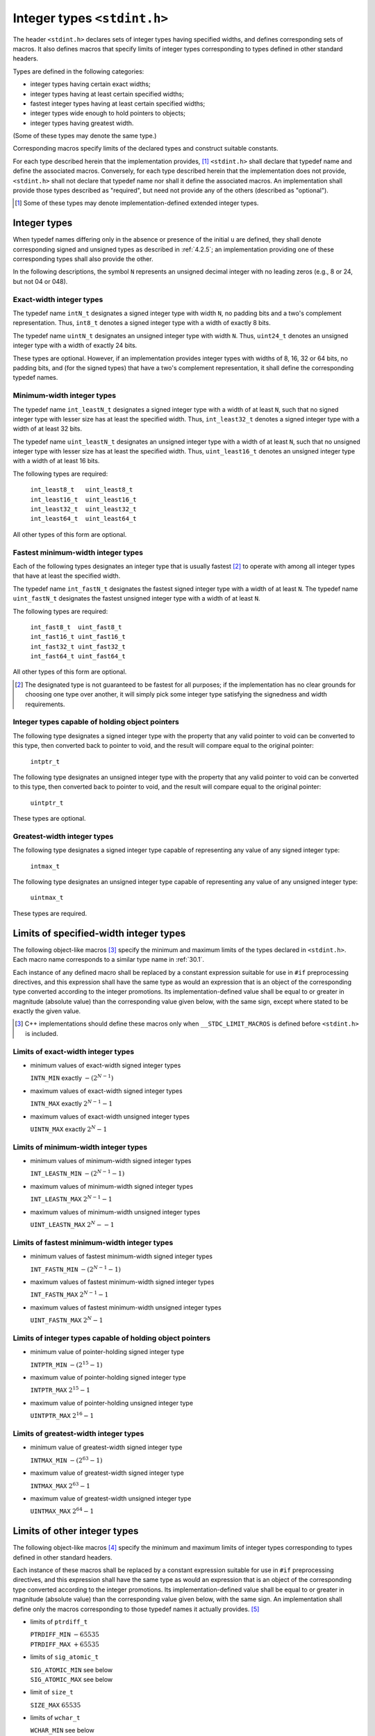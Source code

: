 .. index:: stdint.h

.. _stdint:

Integer types ``<stdint.h>``
****************************
The header ``<stdint.h>`` declares sets of integer types having specified widths, and
defines corresponding sets of macros. It also defines macros that specify limits of
integer types corresponding to types defined in other standard headers.

Types are defined in the following categories:

* integer types having certain exact widths;
* integer types having at least certain specified widths;
* fastest integer types having at least certain specified widths;
* integer types wide enough to hold pointers to objects;
* integer types having greatest width.

(Some of these types may denote the same type.)

Corresponding macros specify limits of the declared types and construct suitable
constants.

For each type described herein that the implementation provides, [#]_ ``<stdint.h>`` shall
declare that typedef name and define the associated macros. Conversely, for each type
described herein that the implementation does not provide, ``<stdint.h>`` shall not
declare that typedef name nor shall it define the associated macros. An implementation
shall provide those types described as "required", but need not provide any of the others
(described as "optional").

.. [#] Some of these types may denote implementation-defined extended integer types.

.. index:: integer types

.. _30.1:

Integer types
=============
When typedef names differing only in the absence or presence of the initial ``u`` are defined,
they shall denote corresponding signed and unsigned types as described in :ref:`4.2.5`; an
implementation providing one of these corresponding types shall also provide the other.

In the following descriptions, the symbol ``N`` represents an unsigned decimal integer with
no leading zeros (e.g., 8 or 24, but not 04 or 048).

.. index::
   pair: exact-width; integer types

Exact-width integer types
-------------------------
The typedef name ``intN_t`` designates a signed integer type with width ``N``, no padding
bits and a two's complement representation. Thus, ``int8_t`` denotes a signed integer
type with a width of exactly 8 bits.

The typedef name ``uintN_t`` designates an unsigned integer type with width ``N``. Thus,
``uint24_t`` denotes an unsigned integer type with a width of exactly 24 bits.

These types are optional. However, if an implementation provides integer types with
widths of 8, 16, 32 or 64 bits, no padding bits, and (for the signed types) that have a
two's complement representation, it shall define the corresponding typedef names.

.. index::
   pair: minimum-width; integer types

.. index:: int_least8_t, unint_least8_t, int_least16_t, uint_least16_t, int_least32_t, uint_least32_t, int_least32_t, uint_least32_t

.. _30.1.2:

Minimum-width integer types
---------------------------
The typedef name ``int_leastN_t`` designates a signed integer type with a width of at
least ``N``, such that no signed integer type with lesser size has at least the specified width.
Thus, ``int_least32_t`` denotes a signed integer type with a width of at least 32 bits.

The typedef name ``uint_leastN_t`` designates an unsigned integer type with a width
of at least ``N``, such that no unsigned integer type with lesser size has at least the specified
width. Thus, ``uint_least16_t`` denotes an unsigned integer type with a width of at
least 16 bits.

The following types are required:

  | ``int_least8_t   uint_least8_t``
  | ``int_least16_t  uint_least16_t``
  | ``int_least32_t  uint_least32_t``
  | ``int_least64_t  uint_least64_t``

All other types of this form are optional.

.. index::
   triple: fastest; minimum-width; integer types

.. index:: int_fast8_t, unint_fast8_t, int_fast16_t, uint_fast16_t, int_fast32_t, uint_fast32_t, int_fast32_t, uint_fast32_t

Fastest minimum-width integer types
-----------------------------------
Each of the following types designates an integer type that is usually fastest [#]_ to operate
with among all integer types that have at least the specified width.

The typedef name ``int_fastN_t`` designates the fastest signed integer type with a width
of at least ``N``. The typedef name ``uint_fastN_t`` designates the fastest unsigned integer
type with a width of at least ``N``.

The following types are required:

  | ``int_fast8_t  uint_fast8_t``
  | ``int_fast16_t uint_fast16_t``
  | ``int_fast32_t uint_fast32_t``
  | ``int_fast64_t uint_fast64_t``

All other types of this form are optional.

.. [#] The designated type is not guaranteed to be fastest for all purposes; if the implementation has no clear
       grounds for choosing one type over another, it will simply pick some integer type satisfying the
       signedness and width requirements.

.. _30.1.4:

Integer types capable of holding object pointers
------------------------------------------------
.. index:: intptr_t, uintptr_t

The following type designates a signed integer type with the property that any valid
pointer to void can be converted to this type, then converted back to pointer to void,
and the result will compare equal to the original pointer:

  | ``intptr_t``

The following type designates an unsigned integer type with the property that any valid
pointer to void can be converted to this type, then converted back to pointer to void,
and the result will compare equal to the original pointer:

  | ``uintptr_t``

These types are optional.

.. index::
   pair: greatest-width; integer types

.. _30.1.5:

Greatest-width integer types
----------------------------
.. index:: intmax_t, uintmax_t

The following type designates a signed integer type capable of representing any value of
any signed integer type:

  | ``intmax_t``

The following type designates an unsigned integer type capable of representing any value
of any unsigned integer type:

  | ``uintmax_t``

These types are required.

Limits of specified-width integer types
=======================================
The following object-like macros [#]_ specify the minimum and maximum limits of the
types declared in ``<stdint.h>``. Each macro name corresponds to a similar type name in
:ref:`30.1`.

Each instance of any defined macro shall be replaced by a constant expression suitable
for use in ``#if`` preprocessing directives, and this expression shall have the same type as
would an expression that is an object of the corresponding type converted according to
the integer promotions. Its implementation-defined value shall be equal to or greater in
magnitude (absolute value) than the corresponding value given below, with the same sign,
except where stated to be exactly the given value.

.. [#] C++ implementations should define these macros only when ``__STDC_LIMIT_MACROS`` is defined
       before ``<stdint.h>`` is included.

.. index::
   pair: limit of; exact-width integer types

Limits of exact-width integer types
-----------------------------------
- minimum values of exact-width signed integer types

  | ``INTN_MIN`` exactly :math:`-(2^{N-1})`

- maximum values of exact-width signed integer types

  | ``INTN_MAX`` exactly :math:`2^{N-1} - 1`

- maximum values of exact-width unsigned integer types

  | ``UINTN_MAX`` exactly :math:`2^N - 1`

.. index::
   pair: limit of; minimum-width integer types

Limits of minimum-width integer types
-------------------------------------
- minimum values of minimum-width signed integer types

  | ``INT_LEASTN_MIN`` :math:`-(2^{N-1} - 1)`

- maximum values of minimum-width signed integer types

  | ``INT_LEASTN_MAX`` :math:`2^{N-1} - 1`

- maximum values of minimum-width unsigned integer types

  | ``UINT_LEASTN_MAX`` :math:`2^N -- 1`

.. index::
   pair: limit of; fastets minimum-width integer types

Limits of fastest minimum-width integer types
---------------------------------------------
- minimum values of fastest minimum-width signed integer types

  | ``INT_FASTN_MIN`` :math:`-(2^{N-1} - 1)`

- maximum values of fastest minimum-width signed integer types

  | ``INT_FASTN_MAX`` :math:`2^{N-1} - 1`

- maximum values of fastest minimum-width unsigned integer types

  | ``UINT_FASTN_MAX`` :math:`2^N - 1`

Limits of integer types capable of holding object pointers
----------------------------------------------------------
- minimum value of pointer-holding signed integer type

  | ``INTPTR_MIN`` :math:`-(2^{15} - 1)`

- maximum value of pointer-holding signed integer type

  | ``INTPTR_MAX`` :math:`2^{15} - 1`

- maximum value of pointer-holding unsigned integer type

  | ``UINTPTR_MAX`` :math:`2^{16} - 1`

.. index::
   pair: limit of; greatest-width integer types

Limits of greatest-width integer types
--------------------------------------
- minimum value of greatest-width signed integer type

  | ``INTMAX_MIN`` :math:`-(2^{63} - 1)`

- maximum value of greatest-width signed integer type

  | ``INTMAX_MAX`` :math:`2^{63} - 1`

- maximum value of greatest-width unsigned integer type

  | ``UINTMAX_MAX`` :math:`2^{64} - 1`

.. index::
   pair: limit of; other integer types

.. _30.3:

Limits of other integer types
=============================
The following object-like macros [#]_ specify the minimum and maximum limits of
integer types corresponding to types defined in other standard headers.

Each instance of these macros shall be replaced by a constant expression suitable for use
in ``#if`` preprocessing directives, and this expression shall have the same type as would an
expression that is an object of the corresponding type converted according to the integer
promotions. Its implementation-defined value shall be equal to or greater in magnitude
(absolute value) than the corresponding value given below, with the same sign. An
implementation shall define only the macros corresponding to those typedef names it
actually provides. [#]_

- limits of ``ptrdiff_t``

  | ``PTRDIFF_MIN`` :math:`-65535`
  | ``PTRDIFF_MAX`` :math:`+65535`

- limits of ``sig_atomic_t``

  | ``SIG_ATOMIC_MIN`` see below
  | ``SIG_ATOMIC_MAX`` see below

- limit of ``size_t``

  | ``SIZE_MAX`` :math:`65535`

- limits of ``wchar_t``

  | ``WCHAR_MIN`` see below
  | ``WCHAR_MAX`` see below

- limits of ``wint_t``

  | ``WINT_MIN`` see below
  | ``WINT_MAX`` see below

If ``sig_atomic_t`` (see :ref:`signal`) is defined as a signed integer type, the value of
``SIG_ATOMIC_MIN`` shall be no greater than -127 and the value of ``SIG_ATOMIC_MAX``
shall be no less than 127; otherwise, ``sig_atomic_t`` is defined as an unsigned integer
type, and the value of ``SIG_ATOMIC_MIN`` shall be 0 and the value of
``SIG_ATOMIC_MAX`` shall be no less than 255.

If ``wchar_t`` (see :ref:`stddef`) is defined as a signed integer type, the value of ``WCHAR_MIN``
shall be no greater than -127 and the value of ``WCHAR_MAX`` shall be no less than 127;
otherwise, ``wchar_t`` is defined as an unsigned integer type, and the value of
``WCHAR_MIN`` shall be 0 and the value of ``WCHAR_MAX`` shall be no less than 255. [#]_

If ``wint_t`` (see :ref:`wchar`) is defined as a signed integer type, the value of ``WINT_MIN`` shall
be no greater than -32767 and the value of ``WINT_MAX`` shall be no less than 32767;
otherwise, ``wint_t`` is defined as an unsigned integer type, and the value of ``WINT_MIN``
shall be 0 and the value of ``WINT_MAX`` shall be no less than 65535.

.. index::
   pair: macros for; integer constants

Macros for integer constants
============================
The following function-like macros [#]_ expand to integer constants suitable for
initializing objects that have integer types corresponding to types defined in
``<stdint.h>``. Each macro name corresponds to a similar type name in :ref:`30.1.2` or
:ref:`30.1.5`.

The argument in any instance of these macros shall be a decimal, octal, or hexadecimal
constant (as defined in :ref:`4.4.4.1`) with a value that does not exceed the limits for the
corresponding type.

Each invocation of one of these macros shall expand to an integer constant expression
suitable for use in ``#if`` preprocessing directives. The type of the expression shall have
the same type as would an expression of the corresponding type converted according to
the integer promotions. The value of the expression shall be that of the argument.


.. [#] C++ implementations should define these macros only when ``__STDC_LIMIT_MACROS`` is defined
       before ``<stdint.h>`` is included.
.. [#] A freestanding implementation need not provide all of these types.
.. [#] The values ``WCHAR_MIN`` and ``WCHAR_MAX`` do not necessarily correspond to members of the extended
       character set.
.. [#] C++ implementations should define these macros only when  ``__STDC_CONSTANT_MACROS`` is
       defined before ``<stdint.h>`` is included.

.. index::
   pair: macros for; minimum-width integer constants

Macros for minimum-width integer constants
------------------------------------------
The macro ``INTN_C`` (value) shall expand to an integer constant expression
corresponding to the type ``int_leastN_t``. The macro ``UINTN_C`` (value) shall expand
to an integer constant expression corresponding to the type ``uint_leastN_t``. For
example, if ``uint_least64_t`` is a name for the type ``unsigned long long int``,
then ``UINT64_C(0x123)`` might expand to the integer constant ``0x123ULL``.

.. index::
   pair: macros for; greatest-width integer constants

Macros for greatest-width integer constants
-------------------------------------------
The following macro expands to an integer constant expression having the value specified
by its argument and the type ``intmax_t``:

  | ``INTMAX_C`` (value)

The following macro expands to an integer constant expression having the value specified
by its argument and the type ``uintmax_t``:

  | ``UINTMAX_C`` (value)
